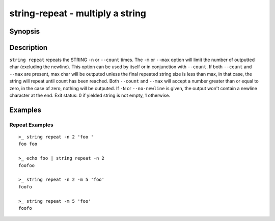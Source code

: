 string-repeat - multiply a string
=================================

Synopsis
--------

.. BEGIN SYNOPSIS

.. synopsis::

    string repeat [(-n | --count) COUNT] [(-m | --max) MAX] [-N | --no-newline]
                  [-q | --quiet] [STRING ...]

.. END SYNOPSIS

Description
-----------

.. BEGIN DESCRIPTION

``string repeat`` repeats the STRING ``-n`` or ``--count`` times. The ``-m`` or ``--max`` option will limit the number of outputted char (excluding the newline). This option can be used by itself or in conjunction with ``--count``. If both ``--count`` and ``--max`` are present, max char will be outputed unless the final repeated string size is less than max, in that case, the string will repeat until count has been reached. Both ``--count`` and ``--max`` will accept a number greater than or equal to zero, in the case of zero, nothing will be outputed. If ``-N`` or ``--no-newline`` is given, the output won't contain a newline character at the end. Exit status: 0 if yielded string is not empty, 1 otherwise.

.. END DESCRIPTION

Examples
--------

.. BEGIN EXAMPLES

Repeat Examples
^^^^^^^^^^^^^^^

::

    >_ string repeat -n 2 'foo '
    foo foo

    >_ echo foo | string repeat -n 2
    foofoo

    >_ string repeat -n 2 -m 5 'foo'
    foofo

    >_ string repeat -m 5 'foo'
    foofo

.. END EXAMPLES
